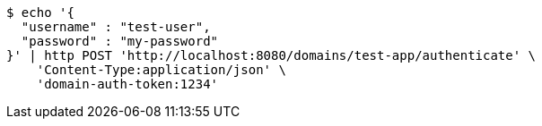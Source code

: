 [source,bash]
----
$ echo '{
  "username" : "test-user",
  "password" : "my-password"
}' | http POST 'http://localhost:8080/domains/test-app/authenticate' \
    'Content-Type:application/json' \
    'domain-auth-token:1234'
----